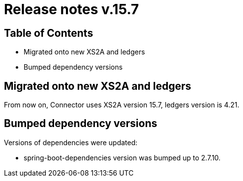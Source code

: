 = Release notes v.15.7

== Table of Contents

* Migrated onto new XS2A and ledgers
* Bumped dependency versions

== Migrated onto new XS2A and ledgers

From now on, Connector uses XS2A version 15.7, ledgers version is 4.21.

== Bumped dependency versions

Versions of dependencies were updated:

- spring-boot-dependencies version was bumped up to 2.7.10.
